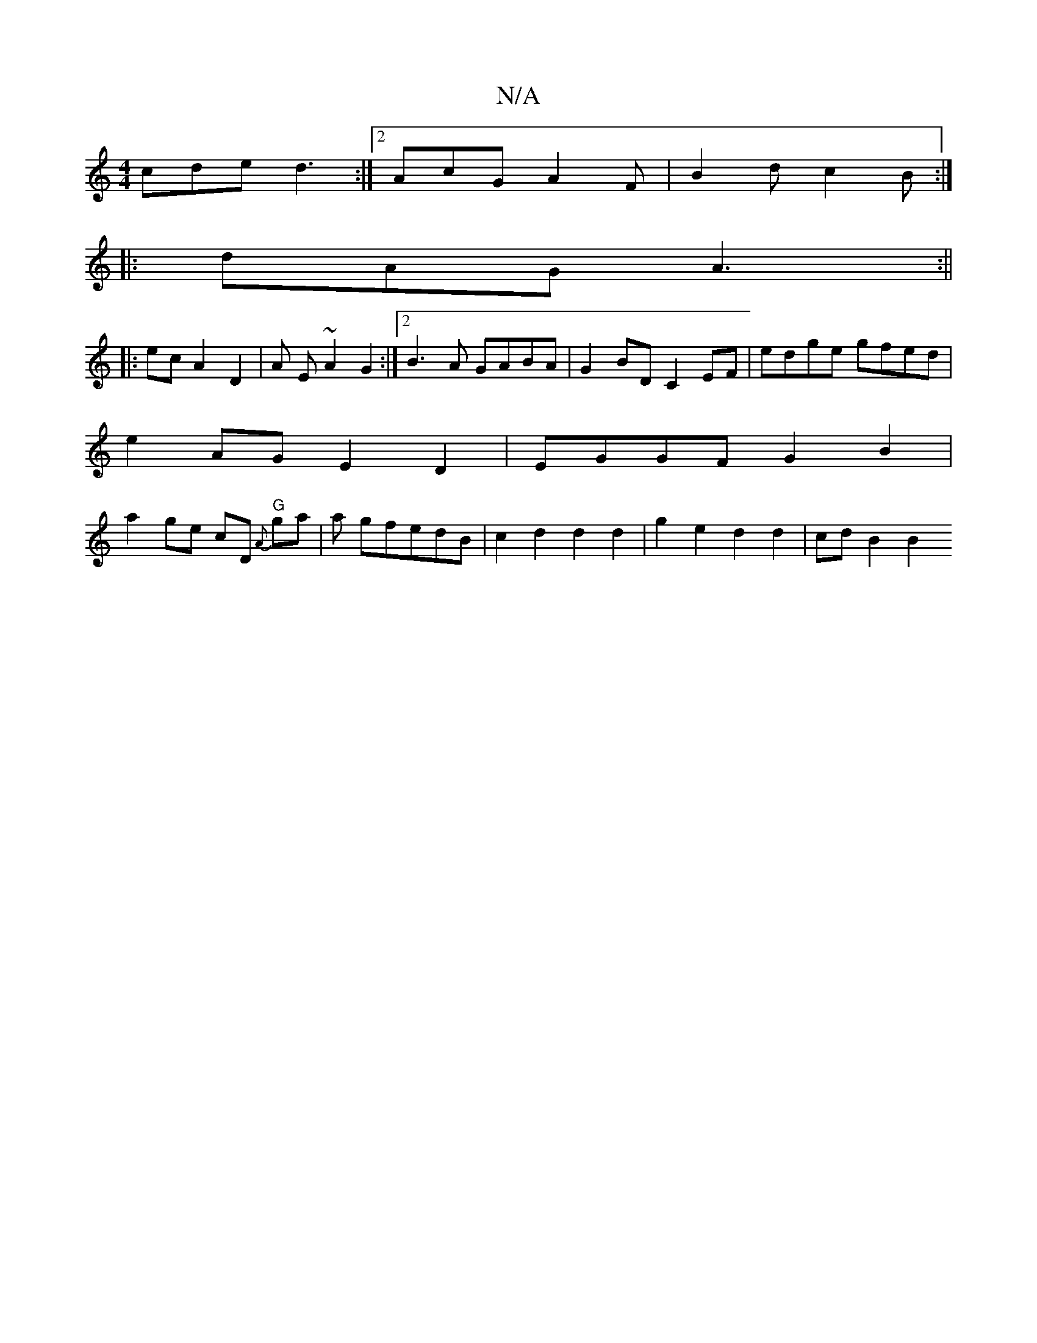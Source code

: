 X:1
T:N/A
M:4/4
R:N/A
K:Cmajor
cde d3 :|2 AcG A2F | B2d c2B :|
|: dAG A3 :||
|:ec A2 D2 | A E ~A2 G2 :|2 B3 A GABA | G2 BD C2EF | edge gfed |
e2AG E2 D2|EGGF G2 B2|
a2 ge cD {A}"G"ga | a gfedB | c2 d2 d2 d2 | g2 e2 d2 d2 | cd B2 B2